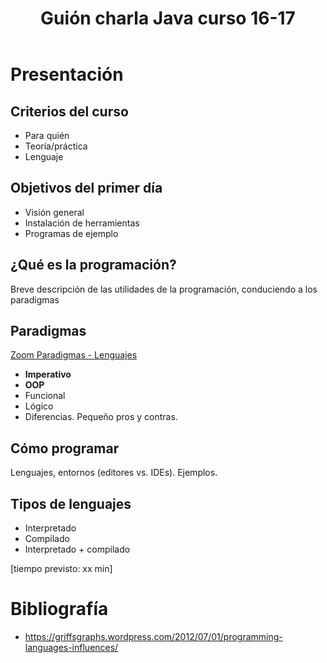 #+TITLE: Guión charla Java curso 16-17

* Presentación
** Criterios del curso
- Para quién
- Teoría/práctica
- Lenguaje
** Objetivos del primer día
- Visión general
- Instalación de herramientas
- Programas de ejemplo
** ¿Qué es la programación? 
Breve descripción de las utilidades de la programación, conduciendo a los paradigmas
** Paradigmas 
[[http://zoom.it/6rJp][Zoom Paradigmas - Lenguajes]]
[[./img/programming-paradigms_label2.png]]
- *Imperativo*
- *OOP*
- Funcional
- Lógico
- Diferencias. Pequeño pros y contras.
** Cómo programar
Lenguajes, entornos (editores vs. IDEs). Ejemplos.
** Tipos de lenguajes
- Interpretado
- Compilado
- Interpretado + compilado

[tiempo previsto: xx min]


* Bibliografía

- https://griffsgraphs.wordpress.com/2012/07/01/programming-languages-influences/
